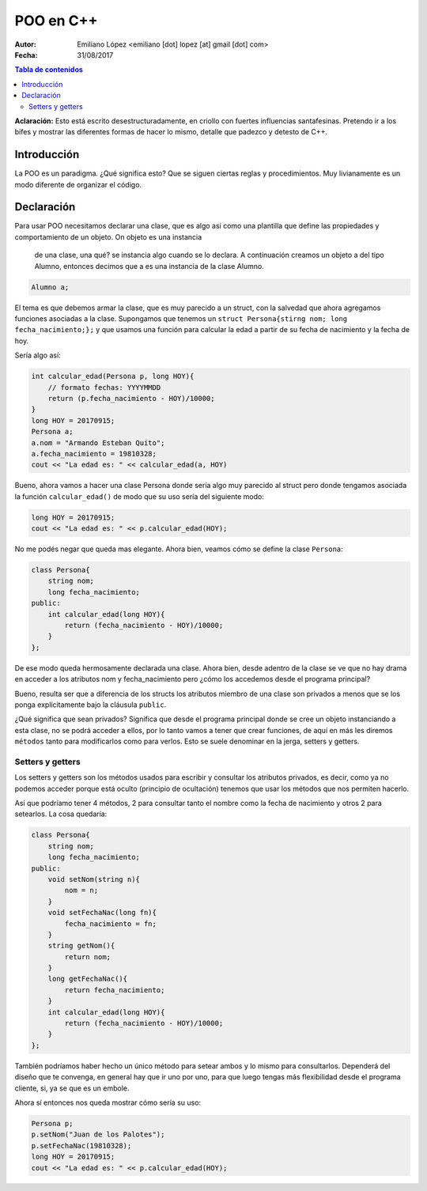 ==========
POO en C++
==========

:Autor: Emiliano López <emiliano [dot] lopez [at] gmail [dot] com>
:Fecha: 31/08/2017

.. contents:: Tabla de contenidos

**Aclaración:** Esto está escrito desestructuradamente, en criollo con fuertes 
influencias santafesinas. Pretendo ir a los bifes y mostrar las diferentes formas 
de hacer lo mismo, detalle que padezco y detesto de C++. 

Introducción
------------

La POO es un paradigma. ¿Qué significa esto? Que se siguen ciertas reglas y procedimientos.
Muy livianamente es un modo diferente de organizar el código.


Declaración
-----------

Para usar POO necesitamos declarar una clase, que es algo así como una plantilla
que define las propiedades y comportamiento de un objeto. On objeto es una instancia
 de una clase, una qué? se instancia algo cuando se lo declara. A continuación 
 creamos un objeto a del tipo Alumno, entonces decimos que a es una instancia de la
 clase Alumno.

.. code-block:: cpp

    Alumno a;

El tema es que debemos armar la clase, que es muy parecido a un struct, con la salvedad
que ahora agregamos funciones asociadas a la clase.  Supongamos que tenemos un 
``struct Persona{stirng nom; long fecha_nacimiento;};`` y que usamos una función
para calcular la edad a partir de su fecha de nacimiento y la fecha de hoy.

Sería algo así:

.. code-block:: cpp

    int calcular_edad(Persona p, long HOY){
        // formato fechas: YYYYMMDD
        return (p.fecha_nacimiento - HOY)/10000;
    }
    long HOY = 20170915;
    Persona a;
    a.nom = "Armando Esteban Quito";
    a.fecha_nacimiento = 19810328;
    cout << "La edad es: " << calcular_edad(a, HOY) 
     
Bueno, ahora vamos a hacer una clase Persona donde sería algo muy parecido al struct pero donde
tengamos asociada la función ``calcular_edad()`` de modo que su uso sería del siguiente modo:

.. code-block:: cpp

    long HOY = 20170915;
    cout << "La edad es: " << p.calcular_edad(HOY);

No me podés negar que queda mas elegante. Ahora bien, veamos cómo se define la clase ``Persona``:

.. code-block:: cpp

    class Persona{
        string nom;
        long fecha_nacimiento;
    public:
        int calcular_edad(long HOY){
            return (fecha_nacimiento - HOY)/10000;
        }
    };

De ese modo queda hermosamente declarada una clase. Ahora bien, desde adentro de 
la clase se ve que no hay drama en acceder a los atributos nom y fecha_nacimiento pero 
¿cómo los accedemos desde el programa principal?

Bueno, resulta ser que a diferencia de los structs los atributos miembro de una clase son
privados a menos que se los ponga explícitamente bajo la cláusula ``public``.

¿Qué significa que sean privados? Significa que desde el programa principal donde 
se cree un objeto instanciando a esta clase, no se podrá acceder a ellos, por lo tanto
vamos a tener que crear funciones, de aquí en más les diremos ``métodos`` tanto
para modificarlos como para verlos. Esto se suele denominar en la jerga, setters y getters.

Setters y getters
'''''''''''''''''

Los setters y getters son los métodos usados para escribir y consultar los atributos privados, 
es decir, como ya no podemos acceder porque está oculto (principio de ocultación) tenemos
que usar los métodos que nos permiten hacerlo. 

Así que podríamo tener 4 métodos, 2 para consultar tanto el nombre como la fecha
de nacimiento y otros 2 para setearlos. La cosa quedaría:

.. code-block:: cpp

    class Persona{
        string nom;
        long fecha_nacimiento;
    public:
        void setNom(string n){
            nom = n;
        }
        void setFechaNac(long fn){
            fecha_nacimiento = fn;
        }
        string getNom(){
            return nom;
        }
        long getFechaNac(){
            return fecha_nacimiento;
        }
        int calcular_edad(long HOY){
            return (fecha_nacimiento - HOY)/10000;
        }
    };
    
También podríamos haber hecho un único método para setear ambos y lo mismo para consultarlos. 
Dependerá del diseño que te convenga, en general hay que ir uno por uno, para que luego tengas más
flexibilidad desde el programa cliente, si, ya se que es un embole.

Ahora sí entonces nos queda mostrar cómo sería su uso:

.. code-block:: cpp
    
    Persona p;
    p.setNom("Juan de los Palotes");
    p.setFechaNac(19810328);
    long HOY = 20170915;
    cout << "La edad es: " << p.calcular_edad(HOY);

